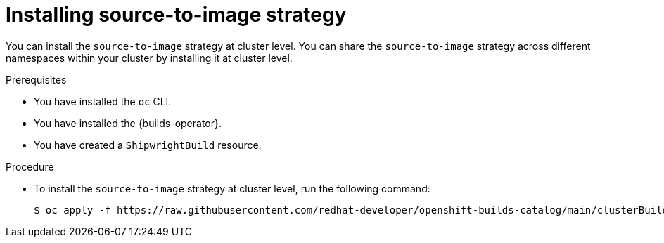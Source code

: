 // This module is included in the following assembly:
//
// * installing/installing-sample-build-strategies.adoc

:_content-type: PROCEDURE
[id="installing-s2i-strategy_{context}"]
= Installing source-to-image strategy

You can install the `source-to-image` strategy at cluster level. You can share the `source-to-image` strategy across different namespaces within your cluster by installing it at cluster level.

.Prerequisites

* You have installed the `oc` CLI.
* You have installed the {builds-operator}. 
* You have created a `ShipwrightBuild` resource.

.Procedure

* To install the `source-to-image` strategy at cluster level, run the following command:
+
[source,terminal]
----
$ oc apply -f https://raw.githubusercontent.com/redhat-developer/openshift-builds-catalog/main/clusterBuildStrategy/source-to-image/source_to_image.yaml
----
